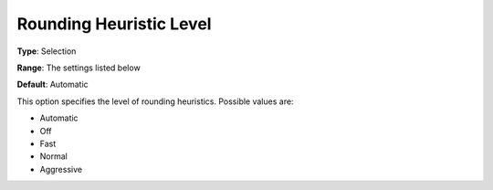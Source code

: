 .. _COPT_MIP_heuristics_-_Rounding_heuristic_level:


Rounding Heuristic Level
========================



**Type**:	Selection	

**Range**:	The settings listed below	

**Default**:	Automatic	



This option specifies the level of rounding heuristics. Possible values are:



*	Automatic
*	Off
*	Fast
*	Normal
*	Aggressive



